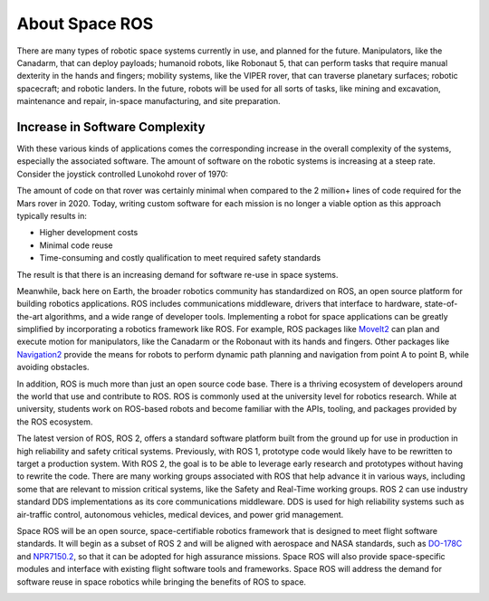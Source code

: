 About Space ROS
===============

..
    rst-class:: guidance

    * What, when, why, how
    * General approach and philosophy
    * Supporting the aerospace certification standards: DO-178C, NPR7150-2D
    * Continuous Qualification and certification artifacts

There are many types of robotic space systems currently in use, and planned for the future.
Manipulators, like the Canadarm, that can deploy payloads; humanoid robots, like Robonaut 5, that can perform tasks that require manual dexterity in the hands and fingers; mobility systems, like the VIPER rover, that can traverse planetary surfaces; robotic spacecraft; and robotic landers.
In the future, robots will be used for all sorts of tasks, like mining and excavation, maintenance and repair, in-space manufacturing, and site preparation.

.. image:: /images/canadarm.jpg

.. rst-class:: image-subtitle

    The Canadarm manipulator

Increase in Software Complexity
###############################

With these various kinds of applications comes the corresponding increase in the overall complexity of the systems, especially the associated software.
The amount of software on the robotic systems is increasing at a steep rate.
Consider the joystick controlled Lunokohd rover of 1970:

.. image:: /images/lunokhod.jpg

.. rst-class:: image-subtitle

    The Lunokhod rover, circa 1970

The amount of code on that rover was certainly minimal when compared to the 2 million+ lines of code required for the Mars rover in 2020.
Today, writing custom software for each mission is no longer a viable option as this approach typically results in:

* Higher development costs
* Minimal code reuse
* Time-consuming and costly qualification to meet required safety standards

The result is that there is an increasing demand for software re-use in space systems.

.. image:: /images/ros_logo.png
    :width: 125

Meanwhile, back here on Earth, the broader robotics community has standardized on ROS, an open source platform for building robotics applications.
ROS includes communications middleware, drivers that interface to hardware, state-of-the-art algorithms, and a wide range of developer tools.
Implementing a robot for space applications can be greatly simplified by incorporating a robotics framework like ROS.
For example, ROS packages like `MoveIt2 <https://moveit.ros.org>`_ can plan and execute motion for manipulators, like the Canadarm or the Robonaut with its hands and fingers.
Other packages like `Navigation2 <https://navigation.ros.org>`_ provide the means for robots to perform dynamic path planning and navigation from point A to point B, while avoiding obstacles.

.. image:: /images/ros-robots.png

.. rst-class:: image-subtitle

    ROS robots are everywhere on Earth

In addition, ROS is much more than just an open source code base.
There is a thriving ecosystem of developers around the world that use and contribute to ROS.
ROS is commonly used at the university level for robotics research.
While at university, students work on ROS-based robots and become familiar with the APIs, tooling, and packages provided by the ROS ecosystem.

.. image:: /images/ros2.png
    :width: 70

The latest version of ROS, ROS 2, offers a standard software platform built from the ground up for use in production in high reliability and safety critical systems.
Previously, with ROS 1, prototype code would likely have to be rewritten to target a production system.
With ROS 2, the goal is to be able to leverage early research and prototypes without having to rewrite the code.
There are many working groups associated with ROS that help advance it in various ways, including some that are relevant to mission critical systems, like the Safety and Real-Time working groups.
ROS 2 can use industry standard DDS implementations as its core communications middleware.
DDS is used for high reliability systems such as air-traffic control, autonomous vehicles, medical devices, and power grid management.

.. image:: /images/logo.svg
    :width: 250

Space ROS will be an open source, space-certifiable robotics framework that is designed to meet flight software standards.
It will begin as a subset of ROS 2 and will be aligned with aerospace and NASA standards, such as `DO-178C <https://en.wikipedia.org/wiki/DO-178C>`_ and `NPR7150.2 <https://nodis3.gsfc.nasa.gov/displayDir.cfm?t=NPR&c=7150&s=2>`_, so that it can be adopted for high assurance missions.
Space ROS will also provide space-specific modules and interface with existing flight software tools and frameworks.
Space ROS will address the demand for software reuse in space robotics while bringing the benefits of ROS to space.

.. image:: /images/curiosity.jpeg

.. rst-class:: image-subtitle

    Artist's rendition of the MARS Curiosity rover
